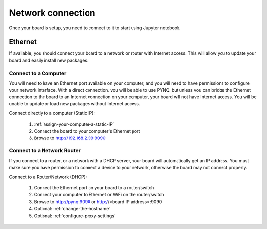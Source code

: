 Network connection
==================

Once your board is setup, you need to connect to it to start using Jupyter notebook.

Ethernet
--------

If available, you should connect your board to a network or router with Internet
access. This will allow you to update your board and easily install new packages.

Connect to a Computer
^^^^^^^^^^^^^^^^^^^^^

You will need to have an Ethernet port available on your computer, and you will
need to have permissions to configure your network interface. With a direct
connection, you will be able to use PYNQ, but unless you can bridge the Ethernet
connection to the board to an Internet connection on your computer, your board
will not have Internet access. You will be unable to update or load new packages
without Internet access.

Connect directly to a computer (Static IP):

  1. :ref:`assign-your-computer-a-static-IP`
  2. Connect the board to your computer's Ethernet port
  3. Browse to http://192.168.2.99:9090
  
Connect to a Network Router
^^^^^^^^^^^^^^^^^^^^^^^^^^^

If you connect to a router, or a network with a DHCP server, your board will
automatically get an IP address. You must make sure you have permission to
connect a device to your network, otherwise the board may not connect properly.

Connect to a Router/Network (DHCP):

  1. Connect the Ethernet port on your board to a router/switch
  2. Connect your computer to Ethernet or WiFi on the router/switch
  3. Browse to http://pynq:9090 or http://<board IP address>:9090
  4. Optional: :ref:`change-the-hostname`
  5. Optional: :ref:`configure-proxy-settings`
